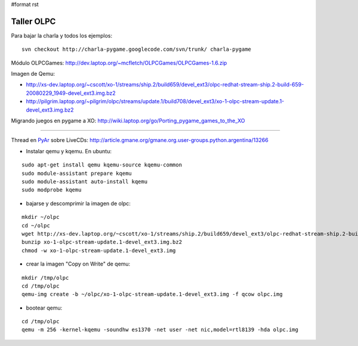 #format rst

Taller OLPC
===========

Para bajar la charla y todos los ejemplos:

::

   svn checkout http://charla-pygame.googlecode.com/svn/trunk/ charla-pygame

Módulo OLPCGames: http://dev.laptop.org/~mcfletch/OLPCGames/OLPCGames-1.6.zip

Imagen de Qemu:

* http://xs-dev.laptop.org/~cscott/xo-1/streams/ship.2/build659/devel_ext3/olpc-redhat-stream-ship.2-build-659-20080229_1949-devel_ext3.img.bz2

* http://pilgrim.laptop.org/~pilgrim/olpc/streams/update.1/build708/devel_ext3/xo-1-olpc-stream-update.1-devel_ext3.img.bz2

Migrando juegos en pygame a XO: http://wiki.laptop.org/go/Porting_pygame_games_to_the_XO

-------------------------



Thread en PyAr_ sobre LiveCDs: http://article.gmane.org/gmane.org.user-groups.python.argentina/13266

* Instalar qemu y kqemu. En ubuntu:

::

   sudo apt-get install qemu kqemu-source kqemu-common
   sudo module-assistant prepare kqemu
   sudo module-assistant auto-install kqemu
   sudo modprobe kqemu

* bajarse y descomprimir la imagen de olpc:

::

   mkdir ~/olpc
   cd ~/olpc
   wget http://xs-dev.laptop.org/~cscott/xo-1/streams/ship.2/build659/devel_ext3/olpc-redhat-stream-ship.2-build-659-20080229_1949-devel_ext3.img.bz2
   bunzip xo-1-olpc-stream-update.1-devel_ext3.img.bz2
   chmod -w xo-1-olpc-stream-update.1-devel_ext3.img

* crear la imagen "Copy on Write" de qemu:

::

   mkdir /tmp/olpc
   cd /tmp/olpc
   qemu-img create -b ~/olpc/xo-1-olpc-stream-update.1-devel_ext3.img -f qcow olpc.img

* bootear qemu:

::

   cd /tmp/olpc
   qemu -m 256 -kernel-kqemu -soundhw es1370 -net user -net nic,model=rtl8139 -hda olpc.img

.. ############################################################################

.. _PyAr: ../PyAr

